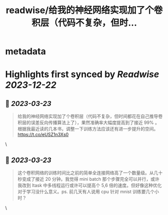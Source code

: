 :PROPERTIES:
:title: readwise/给我的神经网络实现加了个卷积层（代码不复杂，但时...
:END:


* metadata
:PROPERTIES:
:author: [[cloudwu on Twitter]]
:full-title: "给我的神经网络实现加了个卷积层（代码不复杂，但时..."
:category: [[tweets]]
:url: https://twitter.com/cloudwu/status/1638786229176262657
:image-url: https://pbs.twimg.com/profile_images/1385692491/me2.jpg
:END:

* Highlights first synced by [[Readwise]] [[2023-12-22]]
** 📌 [[2023-03-23]]
#+BEGIN_QUOTE
给我的神经网络实现加了个卷积层（代码不复杂，但时间都花在自己推导卷积层的误差反向传播算法上了），果然准确率大幅度提高到了接近 99% 。根据我最近读的几本书，调整一下训练方法应该还有进一步提升的空间。 https://t.co/eUSZ1n3Xs0 
#+END_QUOTE\
** 📌 [[2023-03-23]]
#+BEGIN_QUOTE
这个卷积网络的训练时间比之前的简单全连接网络高了一个数量级。从几十秒变成了接近 20 分钟。我觉得 mini batch 那个步骤完全可以并行，或许我改到 ltask 中多线程运行或许可以提高个 5,6 倍的速度。但好像这种优化对于学习没什么意义。ps. 前几天有人说用 cpu 针对 mnist 训练要几个小时？ 
#+END_QUOTE\